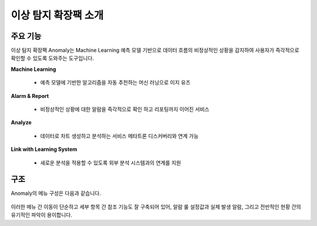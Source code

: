 이상 탐지 확장팩 소개
-------------------------------------------------

주요 기능
==================================

이상 탐지 확장팩 Anomaly는 Machine Learning 예측 모델 기반으로 데이터 흐름의 비정상적인 상황을 감지하여 사용자가 즉각적으로 확인할 수 있도록 도와주는 도구입니다.

**Machine Learning**

	* 예측 모델에 기반한 알고리즘을 자동 추천하는 머신 러닝으로 이지 유즈

**Alarm & Report**
	
	* 비정상적인 상황에 대한 알람을 즉각적으로 확인 하고 리포팅까지 이어진 서비스

**Analyze**

	* 데이터로 차트 생성하고 분석하는 서비스 메타트론 디스커버리와 연계 가능

**Link with Learning System**

	* 새로운 분석을 적용할 수 있도록 외부 분석 시스템과의 연계를 지원


.. figure:: /_static/img/anomaly/part01/features_01.png
   :align: center
   :alt: metatron anomaly


구조
==================================

Anomaly의 메뉴 구성은 다음과 같습니다.

.. figure:: /_static/img/anomaly/part01/structure_01.png
   :align: center
   :alt: metatron anomaly structure

이러한 메뉴 간 이동이 단순하고 세부 항목 간 참조 기능도 잘 구축되어 있어, 알람 룰 설정값과 실제 발생 알람, 그리고 전반적인 현황 간의 유기적인 파악이 용이합니다.
